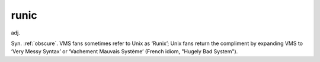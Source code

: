.. _runic:

============================================================
runic
============================================================

adj\.

Syn.
:ref:`obscure`\.
VMS fans sometimes refer to Unix as ‘Runix’; Unix fans return the compliment by expanding VMS to ‘Very Messy Syntax’ or ‘Vachement Mauvais Système’ (French idiom, "Hugely Bad System").

